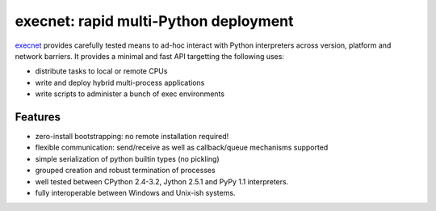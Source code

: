 execnet: rapid multi-Python deployment
========================================================

.. _execnet: http://codespeak.net/execnet

execnet_ provides carefully tested means to ad-hoc interact with Python
interpreters across version, platform and network barriers.  It provides
a minimal and fast API targetting the following uses:

* distribute tasks to local or remote CPUs
* write and deploy hybrid multi-process applications
* write scripts to administer a bunch of exec environments

Features
------------------

* zero-install bootstrapping: no remote installation required!

* flexible communication: send/receive as well as
  callback/queue mechanisms supported

* simple serialization of python builtin types (no pickling)

* grouped creation and robust termination of processes

* well tested between CPython 2.4-3.2, Jython 2.5.1 and PyPy 1.1
  interpreters.

* fully interoperable between Windows and Unix-ish systems.


